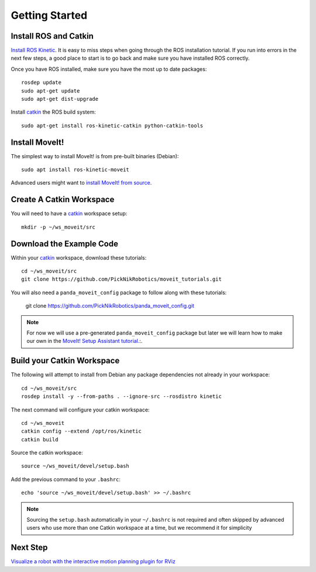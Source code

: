 Getting Started
===============

Install ROS and Catkin
^^^^^^^^^^^^^^^^^^^^^^^^^^^^^^^^^^^^^^^^^^^^^^
`Install ROS Kinetic <http://wiki.ros.org/kinetic/Installation/Ubuntu>`_.
It is easy to miss steps when going through the ROS installation tutorial. If you run into errors in the next few steps, a good place to start is to go back and make sure you have installed ROS correctly.

Once you have ROS installed, make sure you have the most up to date packages: ::

  rosdep update
  sudo apt-get update
  sudo apt-get dist-upgrade

Install `catkin <http://wiki.ros.org/catkin>`_ the ROS build system: ::

  sudo apt-get install ros-kinetic-catkin python-catkin-tools

Install MoveIt!
^^^^^^^^^^^^^^^^^^^^^^^^^^^^^^^^^^^^^^^^^^^^
The simplest way to install MoveIt! is from pre-built binaries (Debian): ::

  sudo apt install ros-kinetic-moveit

Advanced users might want to `install MoveIt! from source <http://moveit.ros.org/install/source/>`_.

Create A Catkin Workspace
^^^^^^^^^^^^^^^^^^^^^^^^^
You will need to have a `catkin <http://wiki.ros.org/catkin>`_ workspace setup: ::

  mkdir -p ~/ws_moveit/src

Download the Example Code
^^^^^^^^^^^^^^^^^^^^^^^^^
Within your `catkin <http://wiki.ros.org/catkin>`_ workspace, download these tutorials: ::

  cd ~/ws_moveit/src
  git clone https://github.com/PickNikRobotics/moveit_tutorials.git

You will also need a ``panda_moveit_config`` package to follow along with these tutorials:

  git clone https://github.com/PickNikRobotics/panda_moveit_config.git

.. note:: For now we will use a pre-generated ``panda_moveit_config`` package but later we will learn how to make our own in the `MoveIt! Setup Assistant tutorial. <../setup_assistant/setup_assistant_tutorial.html>`_:.

Build your Catkin Workspace
^^^^^^^^^^^^^^^^^^^^^^^^^^^
The following will attempt to install from Debian any package dependencies not already in your workspace: ::

  cd ~/ws_moveit/src
  rosdep install -y --from-paths . --ignore-src --rosdistro kinetic

The next command will configure your catkin workspace: ::

  cd ~/ws_moveit
  catkin config --extend /opt/ros/kinetic
  catkin build

Source the catkin workspace: ::

  source ~/ws_moveit/devel/setup.bash

Add the previous command to your ``.bashrc``: ::

   echo 'source ~/ws_moveit/devel/setup.bash' >> ~/.bashrc

.. note:: Sourcing the ``setup.bash`` automatically in your ``~/.bashrc`` is
   not required and often skipped by advanced users who use more than one
   Catkin workspace at a time, but we recommend it for simplicity

Next Step
^^^^^^^^^^^^^^^^^^^^^^^^^^^^^
`Visualize a robot with the interactive motion planning plugin for RViz <../quickstart_in_rviz/quickstart_in_rviz_tutorial.html>`_
